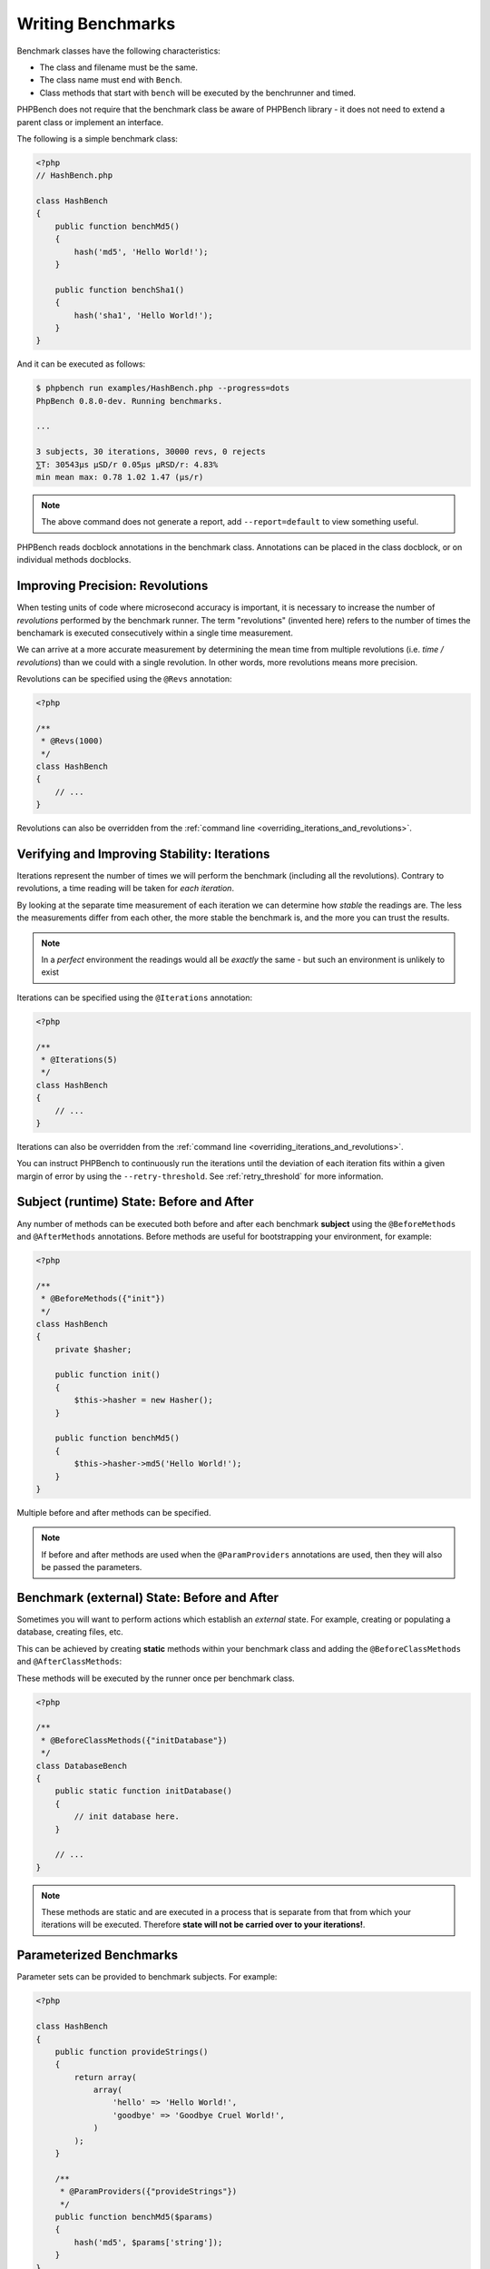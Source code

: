 Writing Benchmarks
==================

Benchmark classes have the following characteristics:

- The class and filename must be the same.
- The class name must end with ``Bench``.
- Class methods that start with ``bench`` will be executed by the benchrunner
  and timed.

PHPBench does not require that the benchmark class be aware of PHPBench
library - it does not need to extend a parent class or implement an interface.

The following is a simple benchmark class:

.. code-block:: php

    <?php
    // HashBench.php

    class HashBench
    {
        public function benchMd5()
        {
            hash('md5', 'Hello World!');
        }

        public function benchSha1()
        {
            hash('sha1', 'Hello World!');
        }
    }

And it can be executed as follows:

.. code-block:: bash

    $ phpbench run examples/HashBench.php --progress=dots
    PhpBench 0.8.0-dev. Running benchmarks.

    ... 

    3 subjects, 30 iterations, 30000 revs, 0 rejects
    ⅀T: 30543μs μSD/r 0.05μs μRSD/r: 4.83%
    min mean max: 0.78 1.02 1.47 (μs/r)

.. note::

    The above command does not generate a report, add ``--report=default`` to
    view something useful.

PHPBench reads docblock annotations in the benchmark class. Annotations can be
placed in the class docblock, or on individual methods docblocks.

.. _revolutions:

Improving Precision: Revolutions
--------------------------------

When testing units of code where microsecond accuracy is important, it is
necessary to increase the number of *revolutions* performed by the
benchmark runner. The term "revolutions" (invented here) refers to the number
of times the benchamark is executed consecutively within a single time
measurement.

We can arrive at a more accurate measurement by determining the mean time
from multiple revolutions (i.e. *time / revolutions*) than we could with a
single revolution. In other words, more revolutions means more precision.

Revolutions can be specified using the ``@Revs`` annotation:

.. code-block:: php

    <?php

    /**
     * @Revs(1000)
     */
    class HashBench
    {
        // ...
    }

Revolutions can also be overridden from the :ref:`command line
<overriding_iterations_and_revolutions>`.

.. _iterations:

Verifying and Improving Stability: Iterations
---------------------------------------------

Iterations represent the number of times we will perform the benchmark
(including all the revolutions). Contrary to revolutions, a time reading will
be taken for *each iteration*.

By looking at the separate time measurement of each iteration we can determine
how *stable* the readings are. The less the measurements differ from each
other, the more stable the benchmark is, and the more you can trust the results.

.. note::

    In a *perfect* environment the readings would all be *exactly* the same -
    but such an environment is unlikely to exist 

Iterations can be specified using the ``@Iterations`` annotation:

.. code-block:: php

    <?php

    /**
     * @Iterations(5)
     */
    class HashBench
    {
        // ...
    }

Iterations can also be overridden from the :ref:`command line
<overriding_iterations_and_revolutions>`.

You can instruct PHPBench to continuously run the iterations until the
deviation of each iteration fits within a given margin of error by using the
``--retry-threshold``. See :ref:`retry_threshold` for more information.

Subject (runtime) State: Before and After
-----------------------------------------

Any number of methods can be executed both before and after each benchmark
**subject** using the ``@BeforeMethods`` and
``@AfterMethods`` annotations. Before methods are useful for bootstrapping
your environment, for example:

.. code-block:: php

    <?php

    /**
     * @BeforeMethods({"init"})
     */
    class HashBench
    {
        private $hasher;

        public function init()
        {
            $this->hasher = new Hasher();
        }

        public function benchMd5()
        {
            $this->hasher->md5('Hello World!');
        }
    }

Multiple before and after methods can be specified.

.. note::

    If before and after methods are used when the ``@ParamProviders``
    annotations are used, then they will also be passed the parameters.

Benchmark (external) State: Before and After
--------------------------------------------

Sometimes you will want to perform actions which establish an *external*
state. For example, creating or populating a database, creating files, etc.

This can be achieved by creating **static** methods within your benchmark
class and adding the ``@BeforeClassMethods`` and ``@AfterClassMethods``:

These methods will be executed by the runner once per benchmark class.

.. code-block:: php

    <?php

    /**
     * @BeforeClassMethods({"initDatabase"})
     */
    class DatabaseBench
    {
        public static function initDatabase()
        {
            // init database here.
        }

        // ...
    }

.. note::

    These methods are static and are executed in a process that is separate
    from that from which your iterations will be executed. Therefore **state
    will not be carried over to your iterations!**.

.. _parameters:

Parameterized Benchmarks
------------------------

Parameter sets can be provided to benchmark subjects. For example:

.. code-block:: php

    <?php

    class HashBench
    {
        public function provideStrings()
        {
            return array(
                array(
                    'hello' => 'Hello World!',
                    'goodbye' => 'Goodbye Cruel World!',
                )
            );
        }

        /**
         * @ParamProviders({"provideStrings"})
         */
        public function benchMd5($params)
        {
            hash('md5', $params['string']);
        }
    }

The ``benchMd5`` subject will now be benchmarked with each parameter set.

Multiple parameter providers can be used, in which case the data sets will be
combined into a `cartesian product`_ - all possible combinations of the
parameters will be generated, for example:

.. code-block:: php

    <?php

    class HashBench
    {
        public function provideStrings()
        {
            return array(
                array(
                    'string' => 'Hello World!',
                ),
                array(
                    'string' => 'Goodbye Cruel World!',
                ),
            );
        }

        public function provideNumbers()
        {
            return array(
                array(
                    'algorithm' => 'md5',
                ),
                array(
                    'algorithm' => 'sha1',
                ),
            );
        }

        /**
         * @ParamProviders({"provideStrings", "provideNumbers"})
         */
        public function benchHash($params)
        {
            hash($params['algorithm'], $params['string']);
        }
    }

Will result in the following parameter benchmark scenarios:

.. code-block:: php

    <?php

    // #0
    array('string' => 'Hello World!', 'algorithm' => 'md5');

    // #1
    array('string' => 'Goodbye Cruel World!', 'algorithm' => 'md5');

    // #2
    array('string' => 'Hello World!', 'algorithm' => 'sha1');

    // #3
    array('string' => 'Goodbye Cruel World!', 'algorithm' => 'sha1');

.. _groups:

Groups
------

You can assign benchmark subjects to groups using the ``@Groups`` annotation.

.. code-block:: php

    <?php

    /**
     * @Groups({"hash"})
     */
    class HashBench
    {
        // ...
    }

The group can then be targetted using the command line interface.

Skiping Subjects
-----------------

You can skip subjects by using the ``@Skip`` annotation:

.. code-block:: php

    <?php

    class HashBench extends Foobar
    {
        /**
         * @Skip()
         */
        public function testFoobar()
        {
        }
    }

Extending Existing Array Values
-------------------------------

When working with annotations which accept an array value, you may wish to
extend the values of the same annotation from ancestor classes. This can be
accomplished using the ``extend`` option.

.. code-block:: php

    <?php

    abstract class AbstractHash
    {
        /**
         * @Groups({"md5"})
         */
        abstract public function benchMd5();
    }

    /**
     * @Groups({"my_hash_implementation"}, extend=true)
     */
    class HashBench extends AbstractHash
    {
        public function benchMd5()
        {
            // ...
        }
    }

The ``benchHash`` subject will now be in both the ``md5`` and
``my_hash_implementation`` groups.

This option is available on all array valued (plural) annotations.

Recovery Period: Sleeping
--------------------------

Sometimes it may be necessary to pause between iterations in order to let
the system recover. Use the ``@Sleep`` annotation, specifying the number of
**microseconds** required:

.. code-block:: php

    <?php

    class HashBench
    {
        /**
         * @Iterations(10)
         * @Sleep(1000000)
         */
        public function benchMd5()
        {
            md5('Hello World');
        }
    }

The above example will pause (sleep) for 1 second *after* each iteration.

.. note::

    This can be overridden using the ``--sleep`` option from the CLI.

.. _time_unit:

Microseconds to Minutes: Time Units
-----------------------------------

If you have benchmarks which take seconds or even minutes to execute then the
default time unit, microseconds, is going to be far more visual precision than you
need and will only serve to make the results more difficult to interpret.

You can specify *output* time units usising the ``@OutputTimeUnit``
annotation:

.. code-block:: php

    <?php

    class HashBench
    {
        /**
         * @Iterations(10)
           @OutputTimeUnit("seconds")
         */
        public function benchSleep()
        {
            sleep(2);
        }
    }

The following time units are available:

- ``microseconds``
- ``milliseconds``
- ``seconds``
- ``minutes``
- ``hours``
- ``days``

.. _throughput:
.. _mode:

Mode: Throughput Representation
--------------------------------

The output mode determines how the measurements are presented, either `time`
or `throughput`. `time` mode is the default and shows the average execution
time of a single :ref:`revolution <revolutions>`. `throughput` shows how many *operations*
are executed within a single time unit:

.. code-block:: php

    <?php

    class HashBench
    {
        /**
         * @OutputTimeUnit("seconds")
         * @OutputMode("throughput")
         */
        public function benchMd5()
        {
            hash('md5', 'Hello World!');
        }
    }

PHPBench will then render all measurements for `benchMd5` similar to
`363,874.536ops/s`.

.. _cartesian product: https://en.wikipedia.org/wiki/Cartesian_product
.. _Relative standard deviation: https://en.wikipedia.org/wiki/Coefficient_of_variation
